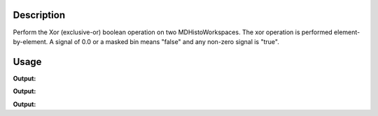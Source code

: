 .. algorithm::

.. summary::

.. alias::

.. properties::

Description
-----------

Perform the Xor (exclusive-or) boolean operation on two
MDHistoWorkspaces. The xor operation is performed element-by-element. A
signal of 0.0 or a masked bin means "false" and any non-zero signal is
"true".


Usage
-----

.. testcode:: XorMD1

   ws = CreateMDHistoWorkspace(Dimensionality=2,Extents='-3,3,-10,10',SignalInput=range(0,100),ErrorInput=range(0,100),NumberOfBins='10,10',Names='Dim1,Dim2',Units='MomentumTransfer,EnergyTransfer')
   ws1 = CreateMDHistoWorkspace(Dimensionality=2,Extents='-3,3,-10,10',SignalInput=range(0,100),ErrorInput=range(0,100),NumberOfBins='10,10',Names='Dim1,Dim2',Units='MomentumTransfer,EnergyTransfer')
   ws.setTo(0,2,3)
   ws1.setTo(4,5,7)
   out = XorMD(LHSWorkspace='ws', RHSWorkspace='ws1')
   
   print "Signal (1):", ws.signalAt(0)
   print "Signal (2):", ws1.signalAt(0)
   print "Signal (result):", out.signalAt(0)


.. testcleanup:: XorMD1

   DeleteWorkspace(ws)
   DeleteWorkspace(ws1)
   DeleteWorkspace(out)

**Output:**

.. testoutput:: XorMD1

   Signal (1): 0.0
   Signal (2): 4.0
   Signal (result): 1.0

.. testcode:: XorMD2

   ws = CreateMDHistoWorkspace(Dimensionality=2,Extents='-3,3,-10,10',SignalInput=range(0,100),ErrorInput=range(0,100),NumberOfBins='10,10',Names='Dim1,Dim2',Units='MomentumTransfer,EnergyTransfer')
   ws1 = CreateMDHistoWorkspace(Dimensionality=2,Extents='-3,3,-10,10',SignalInput=range(0,100),ErrorInput=range(0,100),NumberOfBins='10,10',Names='Dim1,Dim2',Units='MomentumTransfer,EnergyTransfer')
   ws.setTo(2,2,3)
   ws1.setTo(4,5,7)
   out = XorMD(LHSWorkspace='ws', RHSWorkspace='ws1')
   
   print "Signal (1):", ws.signalAt(0)
   print "Signal (2):", ws1.signalAt(0)
   print "Signal (result):", out.signalAt(0)


.. testcleanup:: XorMD2

   DeleteWorkspace(ws)
   DeleteWorkspace(ws1)
   DeleteWorkspace(out)

**Output:**

.. testoutput:: XorMD2

   Signal (1): 2.0
   Signal (2): 4.0
   Signal (result): 0.0

.. testcode:: XorMD3

   ws = CreateMDHistoWorkspace(Dimensionality=2,Extents='-3,3,-10,10',SignalInput=range(0,100),ErrorInput=range(0,100),NumberOfBins='10,10',Names='Dim1,Dim2',Units='MomentumTransfer,EnergyTransfer')
   ws1 = CreateMDHistoWorkspace(Dimensionality=2,Extents='-3,3,-10,10',SignalInput=range(0,100),ErrorInput=range(0,100),NumberOfBins='10,10',Names='Dim1,Dim2',Units='MomentumTransfer,EnergyTransfer')
   ws.setTo(0,2,3)
   ws1.setTo(0,5,7)
   out = XorMD(LHSWorkspace='ws', RHSWorkspace='ws1')
   
   print "Signal (1):", ws.signalAt(0)
   print "Signal (2):", ws1.signalAt(0)
   print "Signal (result):", out.signalAt(0)


.. testcleanup:: XorMD3

   DeleteWorkspace(ws)
   DeleteWorkspace(ws1)
   DeleteWorkspace(out)

**Output:**

.. testoutput:: XorMD3

   Signal (1): 0.0
   Signal (2): 0.0
   Signal (result): 0.0

.. categories::

.. sourcelink::

